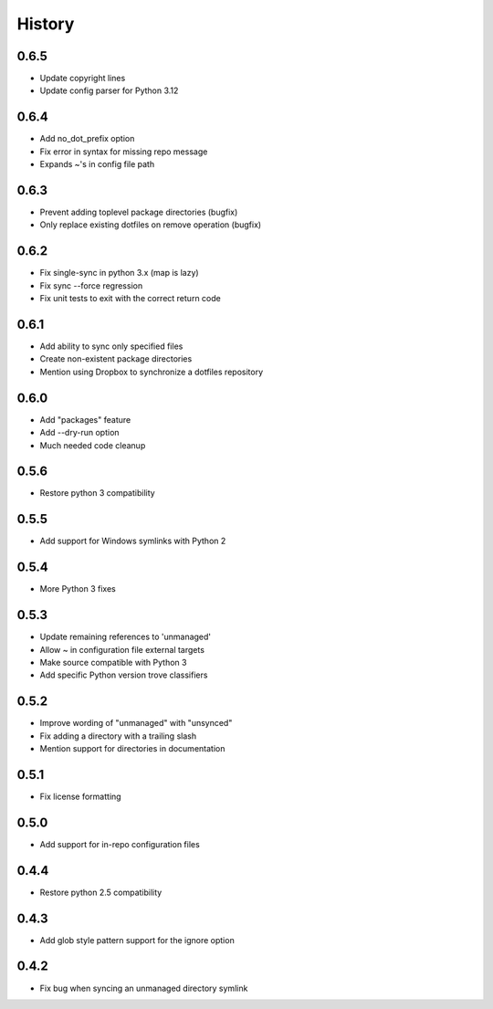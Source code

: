History
-------

0.6.5
+++++

* Update copyright lines
* Update config parser for Python 3.12

0.6.4
+++++

* Add no_dot_prefix option
* Fix error in syntax for missing repo message
* Expands ~'s in config file path

0.6.3
+++++

* Prevent adding toplevel package directories (bugfix)
* Only replace existing dotfiles on remove operation (bugfix)

0.6.2
+++++

* Fix single-sync in python 3.x (map is lazy)
* Fix sync --force regression
* Fix unit tests to exit with the correct return code

0.6.1
+++++

* Add ability to sync only specified files
* Create non-existent package directories
* Mention using Dropbox to synchronize a dotfiles repository

0.6.0
+++++

* Add "packages" feature
* Add --dry-run option
* Much needed code cleanup

0.5.6
+++++

* Restore python 3 compatibility

0.5.5
+++++

* Add support for Windows symlinks with Python 2

0.5.4
+++++

* More Python 3 fixes

0.5.3
+++++

* Update remaining references to 'unmanaged'
* Allow ~ in configuration file external targets
* Make source compatible with Python 3
* Add specific Python version trove classifiers

0.5.2
+++++

* Improve wording of "unmanaged" with "unsynced"
* Fix adding a directory with a trailing slash
* Mention support for directories in documentation

0.5.1
+++++

* Fix license formatting

0.5.0
+++++

* Add support for in-repo configuration files

0.4.4
+++++

* Restore python 2.5 compatibility

0.4.3
+++++

* Add glob style pattern support for the ignore option

0.4.2
+++++

* Fix bug when syncing an unmanaged directory symlink
